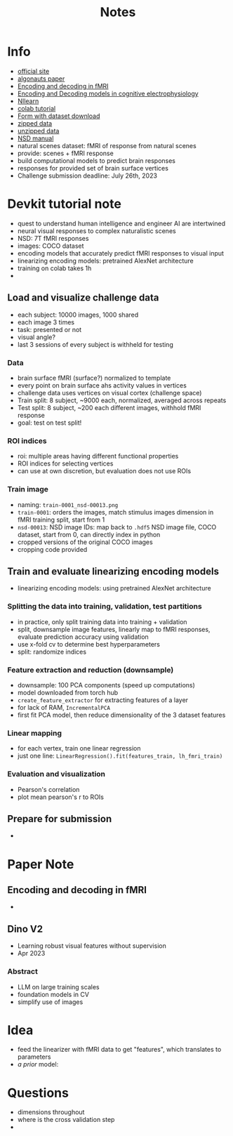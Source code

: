#+title: Notes

* Info
- [[http://algonauts.csail.mit.edu/][official site]]
- [[https://arxiv.org/abs/2301.03198][algonauts paper]]
- [[https://www.sciencedirect.com/science/article/pii/S1053811910010657][Encoding and decoding in fMRI]]
- [[https://www.frontiersin.org/articles/10.3389/fnsys.2017.00061/full][Encoding and Decoding models in cognitive electrophysiology]]
- [[https://nilearn.github.io/stable/index.html][NIlearn]]
- [[https://colab.research.google.com/drive/1bLJGP3bAo_hAOwZPHpiSHKlt97X9xsUw?usp=share_link][colab tutorial]]
- [[https://docs.google.com/forms/u/0/d/e/1FAIpQLSehZkqZOUNk18uTjRTuLj7UYmRGz-OkdsU25AyO3Wm6iAb0VA/formResponse?pli=1][Form with dataset download]]
- [[https://drive.google.com/drive/folders/17RyBAnvDhrrt18Js2VZqSVi_nZ7bn3G3][zipped data]]
- [[https://drive.google.com/drive/folders/1DUf3nGNNFk6YjRjQtZPfAY5N105GoGJb][unzipped data]]
- [[https://cvnlab.slite.page/p/X_7BBMgghj/ROIs][NSD manual]]
- natural scenes dataset: fMRI of response from natural scenes
- provide: scenes + fMRI response
- build computational models to predict brain responses
- responses for provided set of brain surface vertices
- Challenge submission deadline: July 26th, 2023
* Devkit tutorial note
- quest to understand human intelligence and engineer AI are intertwined
- neural visual responses to complex naturalistic scenes
- NSD: 7T fMRI responses
- images: COCO dataset
- encoding models that accurately predict fMRI responses to visual input
- linearizing encoding models: pretrained AlexNet architecture
- training on colab takes 1h
-
** Load and visualize challenge data
- each subject: 10000 images, 1000 shared
- each image 3 times
- task: presented or not
- visual angle?
- last 3 sessions of every subject is withheld for testing
*** Data
- brain surface fMRI (surface?) normalized to template
- every point on brain surface ahs activity values in vertices
- challenge data uses vertices on visual cortex (challenge space)
- Train split: 8 subject, ~9000 each, normalized, averaged across repeats
- Test split: 8 subject, ~200 each different images, withhold fMRI response
- goal: test on test split!
*** ROI indices
- roi: multiple areas having different functional properties
- ROI indices for selecting vertices
- can use at own discretion, but evaluation does not use ROIs
*** Train image
- naming: ~train-0001_nsd-00013.png~
- ~train-0001~: orders the images, match stimulus images dimension in fMRI training split, start from 1
- ~nsd-00013~: NSD image IDs: map back to ~.hdf5~ NSD image file, COCO dataset, start from 0, can directly index in python
- cropped versions of the original COCO images
- cropping code provided

** Train and evaluate linearizing encoding models
- linearizing encoding models: using pretrained AlexNet architecture
*** Splitting the data into training, validation, test partitions
- in practice, only split training data into training + validation
- split, downsample image features, linearly map to fMRI responses, evaluate prediction accuracy using validation
- use x-fold cv to determine best hyperparameters
- split: randomize indices
*** Feature extraction and reduction (downsample)
- downsample: 100 PCA components (speed up computations)
- model downloaded from torch hub
- ~create_feature_extractor~ for extracting features of a layer
- for lack of RAM, ~IncrementalPCA~
- first fit PCA model, then reduce dimensionality of the 3 dataset features
*** Linear mapping
- for each vertex, train one linear regression
- just one line: ~LinearRegression().fit(features_train, lh_fmri_train)~
*** Evaluation and visualization
- Pearson's correlation
- plot mean pearson's r to ROIs
** Prepare for submission
-

* Paper Note
** Encoding and decoding in fMRI
-
** Dino V2
- Learning robust visual features without supervision
- Apr 2023
*** Abstract
- LLM on large training scales
- foundation models in CV
- simplify use of images


* Idea
- feed the linearizer with fMRI data to get "features", which translates to parameters
- /a prior/ model:

* Questions
- dimensions throughout
- where is the cross validation step
-
